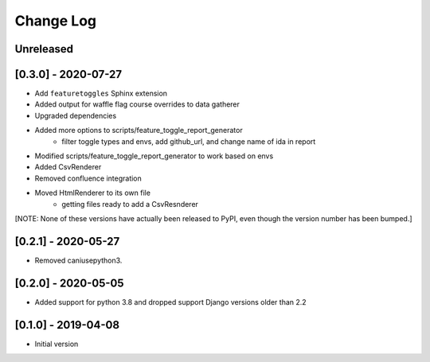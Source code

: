 Change Log
----------

..
   All enhancements and patches to edx_toggles will be documented
   in this file.  It adheres to the structure of https://keepachangelog.com/ ,
   but in reStructuredText instead of Markdown (for ease of incorporation into
   Sphinx documentation and the PyPI description).

   This project adheres to Semantic Versioning (https://semver.org/).

.. There should always be an "Unreleased" section for changes pending release.

Unreleased
~~~~~~~~~~

[0.3.0] - 2020-07-27
~~~~~~~~~~~~~~~~~~~~

* Add ``featuretoggles`` Sphinx extension
* Added output for waffle flag course overrides to data gatherer
* Upgraded dependencies
* Added more options to scripts/feature_toggle_report_generator
    - filter toggle types and envs, add github_url, and change name of ida in report
* Modified scripts/feature_toggle_report_generator to work based on envs
* Added CsvRenderer
* Removed confluence integration
* Moved HtmlRenderer to its own file
    - getting files ready to add a CsvResnderer

[NOTE: None of these versions have actually been released to PyPI, even though
the version number has been bumped.]

[0.2.1] - 2020-05-27
~~~~~~~~~~~~~~~~~~~~

* Removed caniusepython3.

[0.2.0] - 2020-05-05
~~~~~~~~~~~~~~~~~~~~

* Added support for python 3.8 and dropped support Django versions older than 2.2

[0.1.0] - 2019-04-08
~~~~~~~~~~~~~~~~~~~~~~~~~~~~~~~~~~~~~~~~~~~~~~~~

* Initial version
